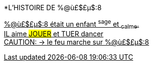 [.lead]
*L'HISTOIRE DE %@ù£$£µ$:8
[%hardbreaks]
+++<u>%@ù£$£µ$:8<u>+++ était un enfant ^sage^ et ~calme~.
IL aime ##JOUER## et [.line-through]#TUER# dancer
CAUTION: &#8594; le feu marche sur %@ù£$£µ$:8
